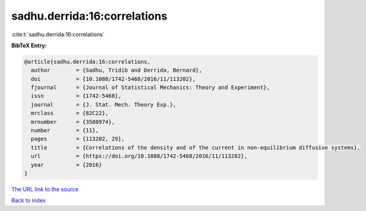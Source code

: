sadhu.derrida:16:correlations
=============================

:cite:t:`sadhu.derrida:16:correlations`

**BibTeX Entry:**

.. code-block:: bibtex

   @article{sadhu.derrida:16:correlations,
     author        = {Sadhu, Tridib and Derrida, Bernard},
     doi           = {10.1088/1742-5468/2016/11/113202},
     fjournal      = {Journal of Statistical Mechanics: Theory and Experiment},
     issn          = {1742-5468},
     journal       = {J. Stat. Mech. Theory Exp.},
     mrclass       = {82C22},
     mrnumber      = {3580974},
     number        = {11},
     pages         = {113202, 29},
     title         = {Correlations of the density and of the current in non-equilibrium diffusive systems},
     url           = {https://doi.org/10.1088/1742-5468/2016/11/113202},
     year          = {2016}
   }

`The URL link to the source <https://doi.org/10.1088/1742-5468/2016/11/113202>`__


`Back to index <../By-Cite-Keys.html>`__
